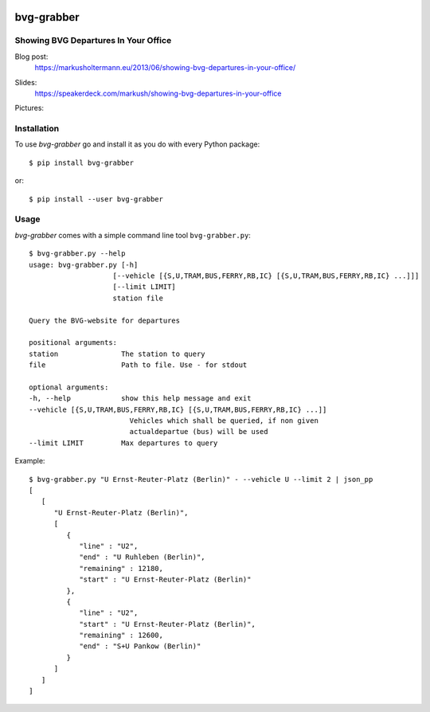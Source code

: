 .. image:: https://pypip.in/download/bvg-grabber/badge.svg
    :target: https://pypi.python.org/pypi/bvg-grabber/
    :alt: Downloads

.. image:: https://pypip.in/version/bvg-grabber/badge.svg
    :target: https://pypi.python.org/pypi/bvg-grabber/
    :alt: Latest Version

.. image:: https://travis-ci.org/Markush2010/bvg-grabber.svg?branch=develop
    :target: https://travis-ci.org/Markush2010/bvg-grabber
    :alt: Development branch


===========
bvg-grabber
===========

Showing BVG Departures In Your Office
=====================================

Blog post:
  https://markusholtermann.eu/2013/06/showing-bvg-departures-in-your-office/
  
Slides:
  https://speakerdeck.com/markush/showing-bvg-departures-in-your-office

Pictures:
  .. image:: https://markusholtermann.eu/images/BVG-Grabber-LightningTalk-installation1tb.jpg
      :alt: Installation 1
    
  .. image:: https://markusholtermann.eu/images/BVG-Grabber-LightningTalk-installation2tb.jpg
      :alt: Installation 2


Installation
============

To use *bvg-grabber* go and install it as you do with every Python package::

    $ pip install bvg-grabber

or::

    $ pip install --user bvg-grabber


Usage
=====

*bvg-grabber* comes with a simple command line tool ``bvg-grabber.py``::

    $ bvg-grabber.py --help
    usage: bvg-grabber.py [-h]
                        [--vehicle [{S,U,TRAM,BUS,FERRY,RB,IC} [{S,U,TRAM,BUS,FERRY,RB,IC} ...]]]
                        [--limit LIMIT]
                        station file

    Query the BVG-website for departures

    positional arguments:
    station               The station to query
    file                  Path to file. Use - for stdout

    optional arguments:
    -h, --help            show this help message and exit
    --vehicle [{S,U,TRAM,BUS,FERRY,RB,IC} [{S,U,TRAM,BUS,FERRY,RB,IC} ...]]
                            Vehicles which shall be queried, if non given
                            actualdepartue (bus) will be used
    --limit LIMIT         Max departures to query


Example::

    $ bvg-grabber.py "U Ernst-Reuter-Platz (Berlin)" - --vehicle U --limit 2 | json_pp
    [
       [
          "U Ernst-Reuter-Platz (Berlin)",
          [
             {
                "line" : "U2",
                "end" : "U Ruhleben (Berlin)",
                "remaining" : 12180,
                "start" : "U Ernst-Reuter-Platz (Berlin)"
             },
             {
                "line" : "U2",
                "start" : "U Ernst-Reuter-Platz (Berlin)",
                "remaining" : 12600,
                "end" : "S+U Pankow (Berlin)"
             }
          ]
       ]
    ]
